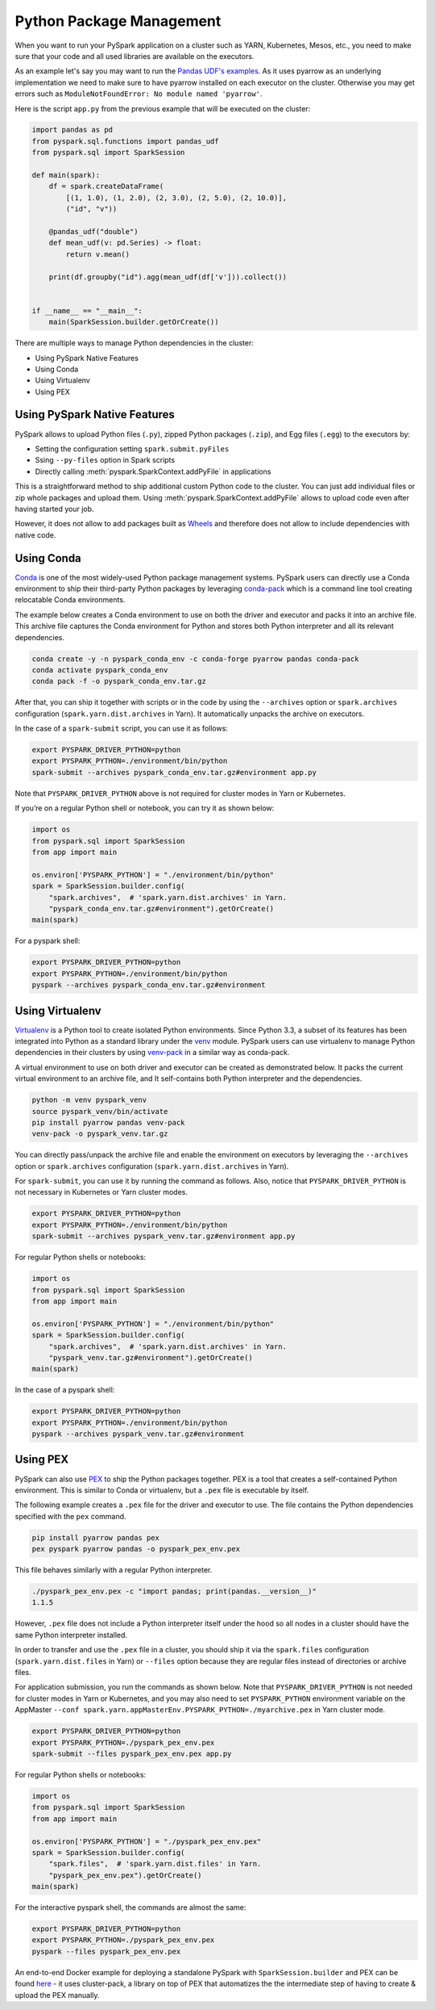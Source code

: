 ..  Licensed to the Apache Software Foundation (ASF) under one
    or more contributor license agreements.  See the NOTICE file
    distributed with this work for additional information
    regarding copyright ownership.  The ASF licenses this file
    to you under the Apache License, Version 2.0 (the
    "License"); you may not use this file except in compliance
    with the License.  You may obtain a copy of the License at

..    http://www.apache.org/licenses/LICENSE-2.0

..  Unless required by applicable law or agreed to in writing,
    software distributed under the License is distributed on an
    "AS IS" BASIS, WITHOUT WARRANTIES OR CONDITIONS OF ANY
    KIND, either express or implied.  See the License for the
    specific language governing permissions and limitations
    under the License.


=========================
Python Package Management
=========================

When you want to run your PySpark application on a cluster such as YARN, Kubernetes, Mesos, etc., you need to make
sure that your code and all used libraries are available on the executors.

As an example let's say you may want to run the `Pandas UDF's examples <arrow_pandas.rst#series-to-scalar>`_.
As it uses pyarrow as an underlying implementation we need to make sure to have pyarrow installed on each executor
on the cluster. Otherwise you may get errors such as ``ModuleNotFoundError: No module named 'pyarrow'``.

Here is the script ``app.py`` from the previous example that will be executed on the cluster:

.. code-block:: python

    import pandas as pd
    from pyspark.sql.functions import pandas_udf
    from pyspark.sql import SparkSession

    def main(spark):
        df = spark.createDataFrame(
            [(1, 1.0), (1, 2.0), (2, 3.0), (2, 5.0), (2, 10.0)],
            ("id", "v"))

        @pandas_udf("double")
        def mean_udf(v: pd.Series) -> float:
            return v.mean()

        print(df.groupby("id").agg(mean_udf(df['v'])).collect())


    if __name__ == "__main__":
        main(SparkSession.builder.getOrCreate())


There are multiple ways to manage Python dependencies in the cluster:

- Using PySpark Native Features
- Using Conda
- Using Virtualenv
- Using PEX


Using PySpark Native Features
-----------------------------

PySpark allows to upload Python files (``.py``), zipped Python packages (``.zip``), and Egg files (``.egg``)
to the executors by:

- Setting the configuration setting ``spark.submit.pyFiles``
- Ssing ``--py-files`` option in Spark scripts
- Directly calling :meth:`pyspark.SparkContext.addPyFile` in applications

This is a straightforward method to ship additional custom Python code to the cluster. You can just add individual files or zip whole
packages and upload them. Using :meth:`pyspark.SparkContext.addPyFile` allows to upload code even after having started your job.

However, it does not allow to add packages built as `Wheels <https://www.python.org/dev/peps/pep-0427/>`_ and therefore
does not allow to include dependencies with native code.


Using Conda
-----------

`Conda <https://docs.conda.io/en/latest/>`_ is one of the most widely-used Python package management systems. PySpark users can directly
use a Conda environment to ship their third-party Python packages by leveraging
`conda-pack <https://conda.github.io/conda-pack/spark.html>`_ which is a command line tool creating
relocatable Conda environments.

The example below creates a Conda environment to use on both the driver and executor and packs
it into an archive file. This archive file captures the Conda environment for Python and stores
both Python interpreter and all its relevant dependencies.

.. code-block:: bash

    conda create -y -n pyspark_conda_env -c conda-forge pyarrow pandas conda-pack
    conda activate pyspark_conda_env
    conda pack -f -o pyspark_conda_env.tar.gz

After that, you can ship it together with scripts or in the code by using the ``--archives`` option
or ``spark.archives`` configuration (``spark.yarn.dist.archives`` in Yarn). It automatically unpacks the archive on executors.

In the case of a ``spark-submit`` script, you can use it as follows:

.. code-block:: bash

    export PYSPARK_DRIVER_PYTHON=python
    export PYSPARK_PYTHON=./environment/bin/python
    spark-submit --archives pyspark_conda_env.tar.gz#environment app.py

Note that ``PYSPARK_DRIVER_PYTHON`` above is not required for cluster modes in Yarn or Kubernetes.

If you’re on a regular Python shell or notebook, you can try it as shown below:

.. code-block:: python

    import os
    from pyspark.sql import SparkSession
    from app import main

    os.environ['PYSPARK_PYTHON'] = "./environment/bin/python"
    spark = SparkSession.builder.config(
        "spark.archives",  # 'spark.yarn.dist.archives' in Yarn.
        "pyspark_conda_env.tar.gz#environment").getOrCreate()
    main(spark)

For a pyspark shell:

.. code-block:: bash

    export PYSPARK_DRIVER_PYTHON=python
    export PYSPARK_PYTHON=./environment/bin/python
    pyspark --archives pyspark_conda_env.tar.gz#environment


Using Virtualenv
----------------

`Virtualenv <https://virtualenv.pypa.io/en/latest/>`_  is a Python tool to create isolated Python environments.
Since Python 3.3, a subset of its features has been integrated into Python as a standard library under
the `venv <https://docs.python.org/3/library/venv.html>`_ module. PySpark users can use virtualenv to manage
Python dependencies in their clusters by using `venv-pack <https://jcristharif.com/venv-pack/index.html>`_
in a similar way as conda-pack.

A virtual environment to use on both driver and executor can be created as demonstrated below.
It packs the current virtual environment to an archive file, and It self-contains both Python interpreter
and the dependencies.


.. code-block:: bash

    python -m venv pyspark_venv
    source pyspark_venv/bin/activate
    pip install pyarrow pandas venv-pack
    venv-pack -o pyspark_venv.tar.gz

You can directly pass/unpack the archive file and enable the environment on executors by leveraging
the ``--archives`` option or ``spark.archives`` configuration (``spark.yarn.dist.archives`` in Yarn).

For ``spark-submit``, you can use it by running the command as follows. Also, notice that
``PYSPARK_DRIVER_PYTHON`` is not necessary in Kubernetes or Yarn cluster modes.

.. code-block:: bash

    export PYSPARK_DRIVER_PYTHON=python
    export PYSPARK_PYTHON=./environment/bin/python
    spark-submit --archives pyspark_venv.tar.gz#environment app.py

For regular Python shells or notebooks:

.. code-block:: bash

    import os
    from pyspark.sql import SparkSession
    from app import main

    os.environ['PYSPARK_PYTHON'] = "./environment/bin/python"
    spark = SparkSession.builder.config(
        "spark.archives",  # 'spark.yarn.dist.archives' in Yarn.
        "pyspark_venv.tar.gz#environment").getOrCreate()
    main(spark)

In the case of a pyspark shell:

.. code-block:: bash

    export PYSPARK_DRIVER_PYTHON=python
    export PYSPARK_PYTHON=./environment/bin/python
    pyspark --archives pyspark_venv.tar.gz#environment


Using PEX
---------

PySpark can also use `PEX <https://github.com/pantsbuild/pex>`_ to ship the Python packages
together. PEX is a tool that creates a self-contained Python environment. This is similar
to Conda or virtualenv, but a ``.pex`` file is executable by itself.

The following example creates a ``.pex`` file for the driver and executor to use.
The file contains the Python dependencies specified with the ``pex`` command.

.. code-block:: bash

    pip install pyarrow pandas pex
    pex pyspark pyarrow pandas -o pyspark_pex_env.pex

This file behaves similarly with a regular Python interpreter.

.. code-block:: bash

    ./pyspark_pex_env.pex -c "import pandas; print(pandas.__version__)"
    1.1.5

However, ``.pex`` file does not include a Python interpreter itself under the hood so all
nodes in a cluster should have the same Python interpreter installed.

In order to transfer and use the ``.pex`` file in a cluster, you should ship it via the
``spark.files`` configuration (``spark.yarn.dist.files`` in Yarn) or ``--files`` option because they are regular files instead
of directories or archive files.

For application submission, you run the commands as shown below.
Note that ``PYSPARK_DRIVER_PYTHON`` is not needed for cluster modes in Yarn or Kubernetes,
and you may also need to set ``PYSPARK_PYTHON`` environment variable on
the AppMaster ``--conf spark.yarn.appMasterEnv.PYSPARK_PYTHON=./myarchive.pex`` in Yarn cluster mode.

.. code-block:: bash

    export PYSPARK_DRIVER_PYTHON=python
    export PYSPARK_PYTHON=./pyspark_pex_env.pex
    spark-submit --files pyspark_pex_env.pex app.py

For regular Python shells or notebooks:

.. code-block:: python

    import os
    from pyspark.sql import SparkSession
    from app import main

    os.environ['PYSPARK_PYTHON'] = "./pyspark_pex_env.pex"
    spark = SparkSession.builder.config(
        "spark.files",  # 'spark.yarn.dist.files' in Yarn.
        "pyspark_pex_env.pex").getOrCreate()
    main(spark)

For the interactive pyspark shell, the commands are almost the same:

.. code-block:: bash

    export PYSPARK_DRIVER_PYTHON=python
    export PYSPARK_PYTHON=./pyspark_pex_env.pex
    pyspark --files pyspark_pex_env.pex

An end-to-end Docker example for deploying a standalone PySpark with ``SparkSession.builder`` and PEX
can be found `here <https://github.com/criteo/cluster-pack/blob/master/examples/spark-with-S3/README.md>`_
- it uses cluster-pack, a library on top of PEX that automatizes the the intermediate step of having
to create & upload the PEX manually.
